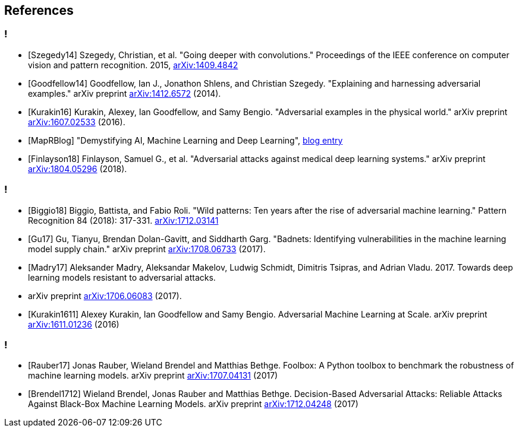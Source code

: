 == References

=== !

* [Szegedy14] Szegedy, Christian, et al. "Going deeper with convolutions." Proceedings of the IEEE conference on computer vision and pattern recognition. 2015, https://arxiv.org/abs/1409.4842[arXiv:1409.4842]
* [Goodfellow14] Goodfellow, Ian J., Jonathon Shlens, and Christian Szegedy. "Explaining and harnessing adversarial examples." arXiv preprint https://arxiv.org/abs/1412.6572[arXiv:1412.6572] (2014).
* [Kurakin16] Kurakin, Alexey, Ian Goodfellow, and Samy Bengio. "Adversarial examples in the physical world." arXiv preprint https://arxiv.org/abs/1607.02533[arXiv:1607.02533] (2016).
* [MapRBlog] "Demystifying AI, Machine Learning and Deep Learning", https://MapRBlog.com/blog/demystifying-ai-ml-dl/[blog entry]
* [Finlayson18] Finlayson, Samuel G., et al. "Adversarial attacks against medical deep learning systems." arXiv preprint https://arxiv.org/abs/1804.05296[arXiv:1804.05296] (2018).

=== !

* [Biggio18] Biggio, Battista, and Fabio Roli. "Wild patterns: Ten years after the rise of adversarial machine learning." Pattern Recognition 84 (2018): 317-331. https://arxiv.org/abs/1712.03141[arXiv:1712.03141]
* [Gu17] Gu, Tianyu, Brendan Dolan-Gavitt, and Siddharth Garg. "Badnets: Identifying vulnerabilities in the machine learning model supply chain." arXiv preprint https://arxiv.org/abs/1708.06733[arXiv:1708.06733] (2017).
* [Madry17] Aleksander Madry, Aleksandar Makelov, Ludwig Schmidt, Dimitris Tsipras, and Adrian Vladu. 2017. Towards deep learning models resistant to adversarial attacks.
* arXiv preprint https://arxiv.org/abs/1706.06083[arXiv:1706.06083] (2017).
* [Kurakin1611] Alexey Kurakin, Ian Goodfellow and Samy Bengio. Adversarial Machine Learning at Scale. arXiv preprint https://arxiv.org/abs/1611.01236[arXiv:1611.01236] (2016)

=== !

* [Rauber17] Jonas Rauber, Wieland Brendel and Matthias Bethge. Foolbox: A Python toolbox to benchmark the robustness of machine learning models. arXiv preprint https://arxiv.org/abs/1707.04131[arXiv:1707.04131] (2017)
* [Brendel1712] Wieland Brendel, Jonas Rauber and Matthias Bethge. Decision-Based Adversarial Attacks: Reliable Attacks Against Black-Box Machine Learning Models. arXiv preprint https://arxiv.org/abs/1712.04248[arXiv:1712.04248] (2017)